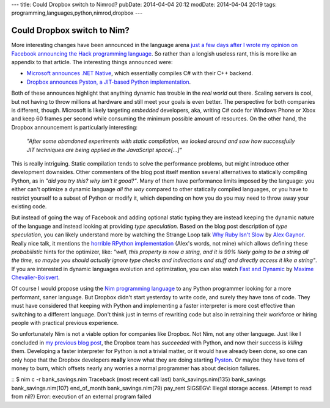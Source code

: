 ---
title: Could Dropbox switch to Nimrod?
pubDate: 2014-04-04 20:12
modDate: 2014-04-04 20:19
tags: programming,languages,python,nimrod,dropbox
---

Could Dropbox switch to Nim?
============================

More interesting changes have been announced in the language arena `just a few
days after I wrote my opinion on Facebook announcing the Hack programming
language
<../03/the-sweet-trap-of-dynamic-languages-and-development-time.html>`_. So
rather than a longish useless rant, this is more like an appendix to that
article. The interesting things announced were:

* `Microsoft announces .NET Native
  <http://blogs.msdn.com/b/dotnet/archive/2014/04/02/announcing-net-native-preview.aspx>`_,
  which essentially compiles C# with their C++ backend.
* `Dropbox announces Pyston, a JIT-based Python implementation
  <https://tech.dropbox.com/2014/04/introducing-pyston-an-upcoming-jit-based-python-implementation/>`_. 

Both of these announces highlight that anything dynamic has trouble in the
*real world* out there. Scaling servers is cool, but not having to throw
millions at hardware and still meet your goals is even better. The perspective
for both companies is different, though. Microsoft is likely targeting
*embedded* developers, aka, writing C# code for Windows Phone or Xbox and keep
60 frames per second while consuming the minimum possible amount of resources.
On the other hand, the Dropbox announcement is particularly interesting:

    *"After some abandoned experiments with static compilation, we looked
    around and saw how successfully JIT techniques are being applied in the
    JavaScript space[...]"*

This is really intriguing. Static compilation tends to solve the performance
problems, but might introduce other development downsides. Other commenters of
the blog post itself mention several alternatives to statically compiling
Python, as in *"did you try this? why isn't it good?"*.  Many of them have
performance limits imposed by the language: you either can't optimize a dynamic
language  *all the way* compared to other statically compiled languages, or you
have to restrict yourself to a subset of Python or modify it, which depending
on how you do you may need to throw away your existing code.

But instead of going the way of Facebook and adding optional static typing they
are instead keeping the dynamic nature of the language and instead looking at
providing *type speculation*.  Based on the blog post description of *type
speculation*, you can likely understand more by watching the Strange Loop talk
`Why Ruby Isn't Slow <http://www.infoq.com/presentations/ruby-performance>`_ by
`Alex Gaynor <http://alexgaynor.net>`_. Really nice talk, it mentions the
`horrible RPython implementation <https://code.google.com/p/rpython/>`_ (Alex's
words, not mine) which allows defining these *probabilistic* hints for the
optimizer, like: *"well, this property is now a string, and it is 99% likely
going to be a string all the time, so maybe you should actually ignore type
checks and indirections and stuff and directly access it like a string"*. If
you are interested in dynamic languages evolution and optimization, you can
also watch `Fast and Dynamic
<http://www.infoq.com/presentations/dynamic-performance>`_ by `Maxime
Chevalier-Boisvert <https://pointersgonewild.wordpress.com>`_.

Of course I would propose using the `Nim programming language
<http://nim-lang.org>`_ to any Python programmer looking for a more
performant, saner language. But Dropbox didn't start yesterday to write code,
and surely they have tons of code. They must have considered that keeping with
Python and implementing a faster interpreter is more cost effective than
switching to a different language. Don't think just in terms of rewriting code
but also in retraining their workforce or hiring people with practical previous
experience.

So unfortunately Nim is not a viable option for companies like Dropbox. Not
Nim, not any other language. Just like I concluded in `my previous blog post
<../03/the-sweet-trap-of-dynamic-languages-and-development-time.html>`_, the
Dropbox team has *succeeded* with Python, and now their success is *killing*
them.  Developing a faster interpreter for Python is not a trivial matter, or
it would have already been done, so one can only hope that the Dropbox
developers **really** know what they are doing starting `Pyston
<https://github.com/dropbox/pyston>`_. Or maybe they have tons of money to
burn, which offsets nearly any worries a normal programmer has about decision
failures.

::
$ nim c -r bank_savings.nim
Traceback (most recent call last)
bank_savings.nim(135)    bank_savings
bank_savings.nim(107)    end_of_month
bank_savings.nim(79)     pay_rent
SIGSEGV: Illegal storage access. (Attempt to read from nil?)
Error: execution of an external program failed
